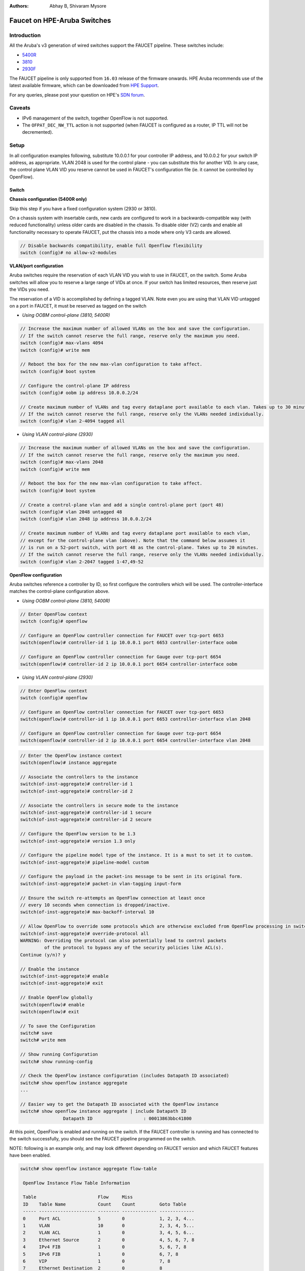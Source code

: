 :Authors: - Abhay B, Shivaram Mysore

Faucet on HPE-Aruba Switches
============================

Introduction
------------

All the Aruba's v3 generation of wired switches support the FAUCET pipeline.
These switches include:

- `5400R <http://www.arubanetworks.com/products/networking/switches/5400r-series/>`_
- `3810 <http://www.arubanetworks.com/products/networking/switches/3810-series/>`_
- `2930F <http://www.arubanetworks.com/products/networking/switches/2930f-series/>`_

The FAUCET pipeline is only supported from ``16.03`` release of the
firmware onwards. HPE Aruba recommends use of the latest available
firmware, which can be downloaded from `HPE Support
<https://www.hpe.com/networking/support>`_.

For any queries, please post your question on HPE's `SDN forum <https://community.hpe.com/t5/SDN-Discussions/bd-p/sdn-discussions>`_.

Caveats
--------

- IPv6 management of the switch, together OpenFlow is not supported.
- The ``OFPAT_DEC_NW_TTL`` action is not supported (when FAUCET is configured as a router, IP TTL will not be decremented).


Setup
-----

In all configuration examples following, substitute 10.0.0.1 for your
controller IP address, and 10.0.0.2 for your switch IP address, as
appropriate.  VLAN 2048 is used for the control plane - you can
substitute this for another VID.  In any case, the control plane VLAN
VID you reserve cannot be used in FAUCET's configuration file (ie.  it
cannot be controlled by OpenFlow).


Switch
^^^^^^

**Chassis configuration (5400R only)**

Skip this step if you have a fixed configuration system (2930 or 3810).

On a chassis system with insertable cards, new cards are
configured to work in a backwards-compatible way (with reduced
functionality) unless older cards are disabled in the chassis. To
disable older (V2) cards and enable all functionality necessary to
operate FAUCET, put the chassis into a mode where only V3 cards are
allowed.

.. code-block:: none

	// Disable backwards compatibility, enable full Openflow flexibility
	switch (config)# no allow-v2-modules

**VLAN/port configuration**

Aruba switches require the reservation of each VLAN VID you wish to
use in FAUCET, on the switch.  Some Aruba switches will allow you to
reserve a large range of VIDs at once.  If your switch has limited
resources, then reserve just the VIDs you need.

The reservation of a VID is accomplished by defining a tagged VLAN.
Note even you are using that VLAN VID untagged on a port in FAUCET, it
must be reserved as tagged on the switch


* *Using OOBM control-plane (3810, 5400R)*

.. code-block:: none

	// Increase the maximum number of allowed VLANs on the box and save the configuration.
	// If the switch cannot reserve the full range, reserve only the maximum you need.
	switch (config)# max-vlans 4094
	switch (config)# write mem

	// Reboot the box for the new max-vlan configuration to take affect.
	switch (config)# boot system

	// Configure the control-plane IP address
	switch (config)# oobm ip address 10.0.0.2/24

	// Create maximum number of VLANs and tag every dataplane port available to each vlan. Takes up to 30 minutes.
        // If the switch cannot reserve the full range, reserve only the VLANs needed individually.
	switch (config)# vlan 2-4094 tagged all

* *Using VLAN control-plane (2930)*

.. code-block:: none

	// Increase the maximum number of allowed VLANs on the box and save the configuration.
	// If the switch cannot reserve the full range, reserve only the maximum you need.
	switch (config)# max-vlans 2048
	switch (config)# write mem

	// Reboot the box for the new max-vlan configuration to take affect.
	switch (config)# boot system

	// Create a control-plane vlan and add a single control-plane port (port 48)
	switch (config)# vlan 2048 untagged 48
	switch (config)# vlan 2048 ip address 10.0.0.2/24

	// Create maximum number of VLANs and tag every dataplane port available to each vlan,
	// except for the control-plane vlan (above). Note that the command below assumes it
	// is run on a 52-port switch, with port 48 as the control-plane. Takes up to 20 minutes.
	// If the switch cannot reserve the full range, reserve only the VLANs needed individually.
	switch (config)# vlan 2-2047 tagged 1-47,49-52


**OpenFlow configuration**

Aruba switches reference a controller by ID, so first configure the
controllers which will be used. The controller-interface matches the
control-plane configuration above.

* *Using OOBM control-plane (3810, 5400R)*

.. code-block:: none

	// Enter OpenFlow context
	switch (config)# openflow

	// Configure an OpenFlow controller connection for FAUCET over tcp-port 6653
	switch(openflow)# controller-id 1 ip 10.0.0.1 port 6653 controller-interface oobm

	// Configure an OpenFlow controller connection for Gauge over tcp-port 6654
	switch(openflow)# controller-id 2 ip 10.0.0.1 port 6654 controller-interface oobm


* *Using VLAN control-plane (2930)*

.. code-block:: none

	// Enter OpenFlow context
	switch (config)# openflow

	// Configure an OpenFlow controller connection for FAUCET over tcp-port 6653
	switch(openflow)# controller-id 1 ip 10.0.0.1 port 6653 controller-interface vlan 2048

	// Configure an OpenFlow controller connection for Gauge over tcp-port 6654
	switch(openflow)# controller-id 2 ip 10.0.0.1 port 6654 controller-interface vlan 2048

.. code-block:: none

	// Enter the OpenFlow instance context
	switch(openflow)# instance aggregate

	// Associate the controllers to the instance
	switch(of-inst-aggregate)# controller-id 1
	switch(of-inst-aggregate)# controller-id 2

	// Associate the controllers in secure mode to the instance
	switch(of-inst-aggregate)# controller-id 1 secure
	switch(of-inst-aggregate)# controller-id 2 secure

	// Configure the OpenFlow version to be 1.3
	switch(of-inst-aggregate)# version 1.3 only

	// Configure the pipeline model type of the instance. It is a must to set it to custom.
	switch(of-inst-aggregate)# pipeline-model custom

	// Configure the payload in the packet-ins message to be sent in its original form.
	switch(of-inst-aggregate)# packet-in vlan-tagging input-form

	// Ensure the switch re-attempts an OpenFlow connection at least once
	// every 10 seconds when connection is dropped/inactive.
	switch(of-inst-aggregate)# max-backoff-interval 10

	// Allow OpenFlow to override some protocols which are otherwise excluded from OpenFlow processing in switch CPU.
	switch(of-inst-aggregate)# override-protocol all
	WARNING: Overriding the protocol can also potentially lead to control packets
		 of the protocol to bypass any of the security policies like ACL(s).
	Continue (y/n)? y

	// Enable the instance
	switch(of-inst-aggregate)# enable
	switch(of-inst-aggregate)# exit

	// Enable OpenFlow globally
	switch(openflow)# enable
	switch(openflow)# exit

	// To save the Configuration
	switch# save
	switch# write mem

	// Show running Configuration
	switch# show running-config

	// Check the OpenFlow instance configuration (includes Datapath ID associated)
	switch# show openflow instance aggregate
	...

	// Easier way to get the Datapath ID associated with the OpenFlow instance
	switch# show openflow instance aggregate | include Datapath ID
			Datapath ID                   : 00013863bbc41800

At this point, OpenFlow is enabled and running on the switch. If the
FAUCET controller is running and has connected to the switch
successfully, you should see the FAUCET pipeline programmed on the
switch.

NOTE: following is an example only, and may look different depending
on FAUCET version and which FAUCET features have been enabled.

.. code-block:: none

	switch# show openflow instance aggregate flow-table

	 OpenFlow Instance Flow Table Information

	 Table                       Flow     Miss
	 ID    Table Name            Count    Count         Goto Table
	 ----- --------------------- -------- ------------- -------------
	 0     Port ACL              5        0             1, 2, 3, 4...
	 1     VLAN                  10       0             2, 3, 4, 5...
	 2     VLAN ACL              1        0             3, 4, 5, 6...
	 3     Ethernet Source       2        0             4, 5, 6, 7, 8
	 4     IPv4 FIB              1        0             5, 6, 7, 8
	 5     IPv6 FIB              1        0             6, 7, 8
	 6     VIP                   1        0             7, 8
	 7     Ethernet Destination  2        0             8
	 8     Flood                 21       0             *


	 Table
	 ID    Table Name            Available Free Flow Count
	 ----- --------------------- ------------------------------
	 0     Port ACL              Ports 1-52          : 46
	 1     VLAN                  Ports 1-52          : 91
	 2     VLAN ACL              Ports 1-52          : 50
	 3     Ethernet Source       Ports 1-52          : 99
	 4     IPv4 FIB              Ports 1-52          : 100
	 5     IPv6 FIB              Ports 1-52          : 100
	 6     VIP                   Ports 1-52          : 20
	 7     Ethernet Destination  Ports 1-52          : 99
	 8     Flood                 Ports 1-52          : 280

	 * Denotes that the pipeline could end here.

	switch# show openflow instance aggregate
			Configured OF Version         : 1.3 only
			Negotiated OF Version         : 1.3
			Instance Name                 : aggregate
			Data-path Description         : aggregate
			Administrator Status          : Enabled
			Member List                   : VLAN 1, 2, 3, 4, 5, 6, 7, 8, 9, 10, 11, 12,
			............
			..............

			Controller Id Connection Status Connection State Secure Role
			------------- ----------------- ---------------- ------ ------
			1             Connected         Active           Yes    Equal
			2             Connected         Active           Yes    Equal

	// To just get openflow controllers
	switch (openflow)# show openflow controllers

			Controller Information

			Controller Id IP Address        Hostname          Port   Interface
			------------- ----------------- ----------------- ------ --------------
			1             0.0.0.0           controller-1.t... 6653   VLAN 2048
			2             0.0.0.0           controller-1.t... 6654   VLAN 2048


	// Copy Running Config to a TFTP Server
	// (first enable TFTP client)
	switch (config)# tftp client

Faucet
^^^^^^

On the FAUCET configuration file (``/etc/faucet/faucet.yaml``), add
the datapath of the switch you wish to be managed by FAUCET. The
device type (hardware) MUST be set to ``Aruba`` in the configuration
file.

.. code-block:: yaml
  :caption: /etc/faucet/faucet.yaml

	dps:
	    aruba-3810:
		dp_id: <DP ID from *show openflow instance aggregate | include Datapath ID*>
		hardware: "Aruba"
		interfaces:
		    1:
			native_vlan: 100
		    2:
			native_vlan: 100


Debug
-----

If you encounter a failure or unexpected behavior, it may help to
enable debug output on Aruba switches. Debug output displays
information about what OpenFlow is doing on the switch at
message-level granularity.

.. code-block:: none

	switch# debug openflow
	switch# debug destination session
	switch# show debug

	 Debug Logging

	  Source IP Selection: Outgoing Interface
	  Origin identifier: Outgoing Interface IP
	  Destination:
	   Session

	  Enabled debug types:
	   openflow
	   openflow packets
	   openflow events
	   openflow errors
	   openflow packets tx
	   openflow packets rx
	   openflow packets tx pkt_in
	   openflow packets rx pkt_out
	   openflow packets rx flow_mod


PKI setup on switch (OPTIONAL)
------------------------------

Only complete this section if you wish to secure the OpenFlow connection between switch and FAUCET with certificates.

.. note::

	The root certificate container supports only one root
	certificate not a chain.  So, install the one that the CSR
	(Certificate Signing Request) is signed with.



.. code-block:: none

		// Configure DNS.  Here DNS is set to a local LAN DNS server
		switch (config)# ip dns server-address priority 1 10.0.0.1

		switch# show crypto pki application

			Certificate Extension Validation :

			Application      SAN/CN
			---------------- ------------
			openflow         Disabled
			syslog           Disabled

		// Here, we create CA profile
		switch (config)# crypto pki ta-profile EXAMPLE_CA

		// Copy the root certificate for the EXAMPLE_CA from a tftp server
		switch#  copy tftp ta-certificate EXAMPLE_CA 10.0.0.1 myswitch.cert.pem

		switch# show crypto pki ta-profile EXAMPLE_CA
			Profile Name    Profile Status                 CRL Configured  OCSP Configured
			--------------- ------------------------------ --------------- ---------------
			EXAMPLE_CA 1 certificate installed         No              No

			Trust Anchor:
			Version: 3 (0x2)
			Serial Number: 4096 (0x1000)
			Signature Algorithm: sha256withRSAEncryption
			...
			......

			// Now we are ready to create a CSR so that a switch identity certificate that is accepted by the controller can be set up.

		switch (config)# crypto pki identity-profile hpe_sf_switch1 subject common-name myswitch org MyOrgName org-unit MyOrgUnit locality MyCity state CA country US

		switch (config)# show crypto pki identity-profile
			Switch Identity:
			  ID Profile Name    : hpe_sf_switch1
			  Common Name (CN) : myswitch
			Org Unit (OU)    : MyOrgUnit
			Org Name (O)     : MyOrgName
			Locality (L)     : MyCity
			State (ST)       : CA
			Country (C)      : US

		// Generate CSR
		switch (config)# crypto pki create-csr certificate-name hpeswt_switch1_crt ta-profile EXAMPLE_CA usage openflow

		// Copy the printed CSR request and send it to "EXAMPLE_CA"

		switch (config)# show crypto pki local-certificate summary
			Name                 Usage         Expiration     Parent / Profile
			-------------------- ------------- -------------- --------------------
			hpeswt_switch1_crt   Openflow      CSR            EXAMPLE_CA

		// Once the signed certificate is received, copy the same to switch.
		switch (config)# copy tftp local-certificate 10.0.0.1  myswitch.cert.pem
			000M Transfer is successful

		switch (config)# show crypto pki local-certificate summary
			Name                 Usage         Expiration     Parent / Profile
			-------------------- ------------- -------------- --------------------
			hpeswt_switch1_crt   Openflow      2019/01/02     EXAMPLE_CA


References
----------

- `Aruba OpenFlow Administrator Guide (16.03) <http://h20565.www2.hpe.com/hpsc/doc/public/display?sp4ts.oid=1008605435&docLocale=en_US&docId=emr_na-c05365339>`_
- `Aruba OS version as of Dec 2017 is 16.05 <https://h10145.www1.hpe.com/downloads/DownloadSoftware.aspx?SoftwareReleaseUId=23120&ProductNumber=JL261A&lang=&cc=&prodSeriesId=&SaidNumber=/>`_
- `Aruba Switches <http://www.arubanetworks.com/products/networking/switches/>`_
- `FAUCET <https://github.com/faucetsdn/faucet>`_
- `Model 2390F Product Site <https://www.hpe.com/us/en/product-catalog/networking/networking-switches/pip.aruba-2930f-switch-series.1008995294.html/>`_
-  `2930F top level documentation <https://support.hpe.com/hpesc/public/home/productSelector?sp4ts.oid=1008995294/>`_
- `Password settings  <https://community.arubanetworks.com/t5/Campus-Switching-and-Routing/Aruba-2930F-Web-GUI/td-p/308371/>`_
- `PKI Setup <http://h22208.www2.hpe.com/eginfolib/networking/docs/switches/WB/15-18/5998-8152_wb_2920_asg/content/ch17.html>`_
